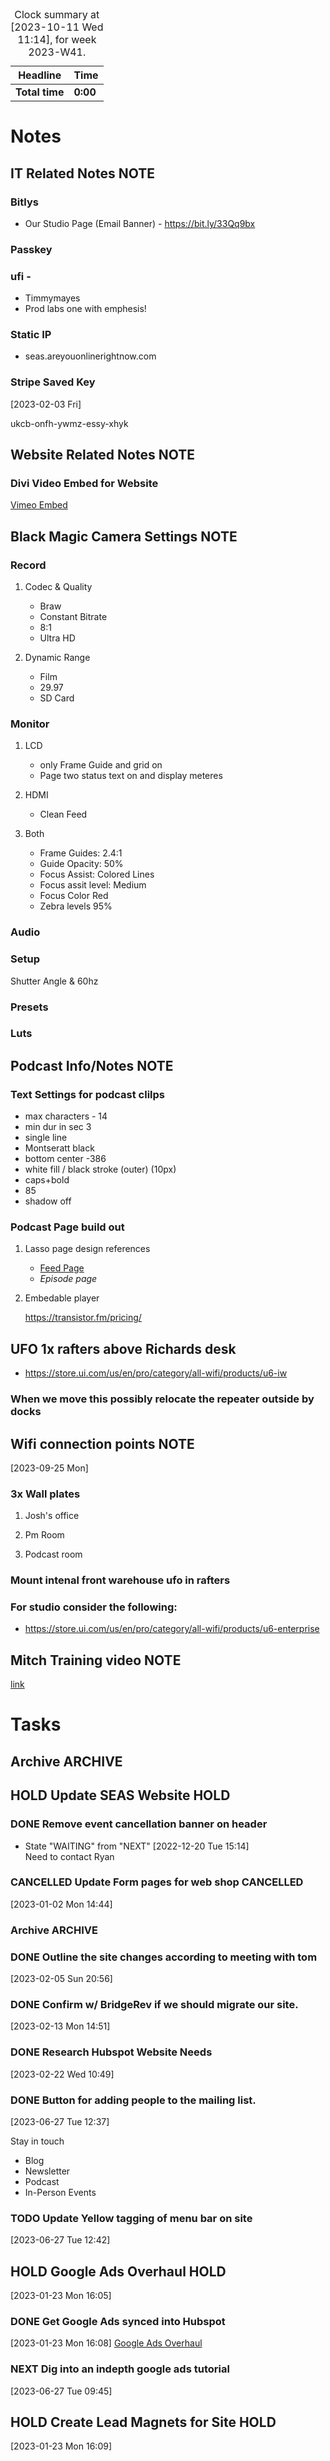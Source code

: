 #+FILETAGS: :SEAS:

#+BEGIN: clocktable :scope file :maxlevel 2 :block thisweek
#+CAPTION: Clock summary at [2023-10-11 Wed 11:14], for week 2023-W41.
| Headline   | Time |
|------------+------|
| *Total time* | *0:00* |
#+END:

* Notes
:PROPERTIES:
:CATEGORY: Note
:END:

** IT Related Notes                                                   :NOTE:
*** Bitlys 

- Our Studio Page (Email Banner) - https://bit.ly/33Qq9bx

*** Passkey 
*** ufi -

- Timmymayes
- Prod labs one with emphesis!

*** Static IP 

- seas.areyouonlinerightnow.com

*** Stripe Saved Key                                                

[2023-02-03 Fri]

ukcb-onfh-ywmz-essy-xhyk

** Website Related Notes                                              :NOTE:
*** Divi Video Embed for Website

[[https://www.jucra.com/whmcs/knowledgebase/77/How-to-correctly-embed-a-Vimeo-video-in-the-divi-video-module.html][Vimeo Embed]]

** Black Magic Camera Settings :NOTE:
*** Record
**** Codec & Quality

- Braw
- Constant Bitrate
- 8:1
- Ultra HD

**** Dynamic Range

- Film
- 29.97
- SD Card

*** Monitor
**** LCD

- only Frame Guide and grid on
- Page two status text on and display meteres

**** HDMI

- Clean Feed 

**** Both

- Frame Guides: 2.4:1
- Guide Opacity: 50%
- Focus Assist: Colored Lines
- Focus assit level: Medium
- Focus Color Red
- Zebra levels 95%

*** Audio
*** Setup

Shutter Angle & 60hz

*** Presets
*** Luts

** Podcast Info/Notes                                                 :NOTE:
*** Text Settings for podcast clilps
- max characters - 14
- min dur in sec 3
- single line
- Montseratt black
- bottom center -386
- white fill / black stroke (outer) (10px)
- caps+bold
- 85
- shadow off
*** Podcast Page build out
**** Lasso page design references
- [[https://podcast.lasso.io/corralling-the-chaos-podcast/all][Feed Page]]
- [[refe][Episode page]]
**** Embedable player
https://transistor.fm/pricing/
** UFO 1x rafters above Richards desk
- https://store.ui.com/us/en/pro/category/all-wifi/products/u6-iw
*** When we move this possibly relocate the repeater outside  by docks
** Wifi connection points                                             :NOTE:
[2023-09-25 Mon]
*** 3x Wall plates
**** Josh's office
**** Pm Room
**** Podcast room
*** Mount intenal front warehouse ufo in rafters
*** For studio consider the following:
- https://store.ui.com/us/en/pro/category/all-wifi/products/u6-enterprise
** Mitch Training video                                               :NOTE:
[[https://drive.google.com/drive/u/1/folders/0B98uBS-sK4xufk9IVThxX1dPX1pCZ3BGVEhGZE92QnNpTmtyRzBGLUFFZk94c1gzRnkyaGc?resourcekey=0-wbKVIoEunyi_p6ZXZLRNsQ][link]]
* Tasks
:PROPERTIES:
:CATEGORY: Task
:END:

** Archive :ARCHIVE:
** 
** HOLD Update SEAS Website :HOLD:
:LOGBOOK:
- State "HOLD"       from "WAITING"    [2023-03-23 Thu 15:34]
- State "HOLD"       from "NEXT"       [2023-03-23 Thu 15:33] \\
  Waiting till we get more of a go from Zack
:END:

*** DONE Remove event cancellation banner on header
CLOSED: [2023-01-27 Fri 12:17]
:LOGBOOK:
:LOGBOOK:
- State "DONE"       from "WAITING"    [2023-01-27 Fri 12:17]
:END:

- State "WAITING"    from "NEXT"       [2022-12-20 Tue 15:14] \\
  Need to contact Ryan

*** CANCELLED Update Form pages for web shop :CANCELLED:
CLOSED: [2023-02-05 Sun 20:56]
:LOGBOOK:
- State "CANCELLED"  from "NEXT"       [2023-02-05 Sun 20:56] \\
  This doesn't need to be done anymore.
:END:
 [2023-01-02 Mon 14:44]

*** Archive :ARCHIVE:
**** DONE Enter products for woo commerce
CLOSED: [2023-01-11 Wed 16:02] SCHEDULED: <2023-01-02 Mon>
:PROPERTIES:
:Effort:   120
:ARCHIVE_TIME: 2023-01-14 Sat 11:59
:END:

 [2022-12-16 Fri 14:34]

*** DONE Outline the site changes according to meeting with tom
CLOSED: [2023-02-13 Mon 14:50] SCHEDULED: <2023-02-06 Mon>

 [2023-02-05 Sun 20:56]

*** DONE Confirm w/ BridgeRev if we should migrate our site.
CLOSED: [2023-02-14 Tue 14:30] SCHEDULED: <2023-02-14 Tue>

 [2023-02-13 Mon 14:51]

*** DONE Research Hubspot Website Needs
CLOSED: [2023-02-28 Tue 07:04] SCHEDULED: <2023-02-22 Wed 11:30>
:PROPERTIES:
:Effort:   1:00
:END:

 [2023-02-22 Wed 10:49]

*** DONE Button for adding people to the mailing list.
CLOSED: [2023-07-03 Mon 14:04] SCHEDULED: <2023-06-29 Thu 13:00>
:LOGBOOK:
CLOCK: [2023-06-27 Tue 13:32]--[2023-06-27 Tue 14:08] =>  0:36
:END:
 [2023-06-27 Tue 12:37]

Stay in touch

- Blog
- Newsletter
- Podcast
- In-Person Events

*** TODO Update Yellow tagging of menu bar on site

 [2023-06-27 Tue 12:42]

** HOLD Google Ads Overhaul :HOLD:
:LOGBOOK:
- State "HOLD"       from "TODO"       [2023-06-27 Tue 09:44] \\
  Waiting on this until we're ready to run ads
:END:
 [2023-01-23 Mon 16:05]

*** DONE Get Google Ads synced into Hubspot
CLOSED: [2023-06-10 Sat 15:23] SCHEDULED: <2023-05-17 Wed>
:PROPERTIES:
:Effort:   1:00
:END:

 [2023-01-23 Mon 16:08]
 [[file:~/Orgfiles/SEAS.org::*Google Ads Overhaul][Google Ads Overhaul]]

*** NEXT Dig into an indepth google ads tutorial
:PROPERTIES:
:CATEGORY: Task
:END:

 [2023-06-27 Tue 09:45]

** HOLD Create Lead Magnets for Site :HOLD:
:PROPERTIES:
:CATEGORY: Project
:END:
:LOGBOOK:
- State "HOLD"       from "TODO"       [2023-09-06 Wed 14:38] \\
  Not working on this till the new year
:END:

 [2023-01-23 Mon 16:09]

*** NEXT AV Meeting Guide - What to bring to your first Meeting
:PROPERTIES:
:CATEGORY: Task
:END:

[2023-01-23 Mon 16:19]

**** Starting point

- Target Budget
- Schedule - not detailed just start end times when applicabal
    - Load in
    - Rehersals
    - Show days (start / end is important here)
    - Loadout
- Location / venue
    - Tables & potential stage size
    - DIagram with measurments & Rig points
- Audience Size
- **************************************Basic Scope of work**************************************
- Nice to haves
    - Power & Internet needs
    - Venue contacts if this is locked in
    - Load in / out plans
        - Docks vs not docks
        - Distance to show site and wat the route looks like - this will affect how long to move gear and how many hands are needed
    - Photos / Ideas like a mood board or examples from previous years

*** HOLD  Look Book :Julie:HOLD:
:PROPERTIES:
:Effort:   2:00
:END:
:LOGBOOK:
- State "HOLD"       from "TODO"       [2023-09-06 Wed 13:49] \\
  Waiting till new year to do
- State "TODO"       from "WAITING"    [2023-08-06 Sun 23:03]
- State "WAITING"    from "TODO"       [2023-08-03 Thu 13:10] \\
  Waiting on Zack
- State "TODO"       from "WAITING"    [2023-08-01 Tue 21:05]
- State "WAITING"    from "NEXT"       [2023-07-28 Fri 13:37] \\
  Waiting for Zack and/or Sales
CLOCK: [2023-01-24 Tue 11:54]--[2023-01-24 Tue 12:28] =>  0:34
:END:
[2023-01-23 Mon 16:21]

**** DONE Meet with Zack to figure out what he wants in the lookbook

: [2023-03-23 Thu 15:27]
:LOGBOOK:
- State "DONE"       from "HOLD"       [2023-03-23 Thu 15:27]
- State "HOLD"       from "NEXT"       [2023-02-13 Mon 14:51] \\
  Not sure when we're actually doing this.
:END:
 [2023-01-26 Thu 12:03]

**** DONE Get final cost brackets for Lookbook
CLOSED: [2023-06-11 Sun 15:44]

 [2023-03-23 Thu 15:27]

**** DONE Check in with Julie to see where she is on this
CLOSED: [2023-08-02 Wed 15:30] SCHEDULED: <2023-08-02 Wed 15:30>
:PROPERTIES:
:CATEGORY: Task
:END:

 [2023-08-01 Tue 21:04]
 [[file:~/Orgfiles/SEAS.org::*Look Book][Look Book]]

**** NEXT Evaluate where we left off
:PROPERTIES:
:CATEGORY: Task
:END:

 [2023-09-06 Wed 13:50]

*** HOLD SD Venue Guide :HOLD:
:PROPERTIES:
:CATEGORY: Project
:END:
:LOGBOOK:
- State "HOLD"       from "TODO"       [2023-09-06 Wed 13:49] \\
  Waiting on this until we're at the new year
:END:

 [2023-08-06 Sun 20:10]

**** TODO Get list of top 10 venues in SD from sales team
:PROPERTIES:
:CATEGORY: Task
:END:
:LOGBOOK:
- State "TODO"       from "HOLD"       [2023-09-06 Wed 13:52]
- State "HOLD"       from "WAITING"    [2023-09-06 Wed 13:52] \\
  Waiting until we reboot this project
- State "WAITING"    from "TODO"       [2023-01-23 Mon 16:10] \\
  [2023-01-23 Mon] Email sent
:END:
 [2023-01-23 Mon 16:10]

**** NEXT Revaluate the status of the venue guide
:PROPERTIES:
:CATEGORY: Task
:END:

 [2023-09-06 Wed 13:51]

** HOLD Hire an Agency for blog writing :HOLD:
:PROPERTIES:
:CATEGORY: Project
:END:
:LOGBOOK:
- State "HOLD"       from "TODO"       [2023-08-01 Tue 21:12] \\
  Not sure when we'll implement this.
:END:
 [2023-05-05 Fri 12:48]
Lead: setup meeting with https://nowmarketinggroup.com/ to be our agency

*** DONE Chat with the agency lead given to me by Zack
CLOSED: [2023-06-11 Sun 15:44]

 [2023-05-05 Fri 12:55]

*** NEXT Search for a list of possible agencies
:PROPERTIES:
:CATEGORY: Task
:END:

 [2023-06-27 Tue 09:48]

** TODO Hubspot final setup
:PROPERTIES:
:CATEGORY: Project
:END:

 [2023-05-05 Fri 12:56]

*** DONE Finish Segmenting Contacts / Companies
CLOSED: [2023-06-26 Mon 17:29]

 [2023-05-05 Fri 12:57]

*** CANCELLED Create form for call center to submit directly into hubspot :CANCELLED:
CLOSED: [2023-06-26 Mon 17:28]
:LOGBOOK:
- State "CANCELLED"  from "TODO"       [2023-06-26 Mon 17:28] \\
  No longer need this
:END:
 [2023-05-05 Fri 12:57]

*** HOLD Create Report: Clients vs customers :HOLD:
:PROPERTIES:
:CATEGORY: Task
:END:
:LOGBOOK:
- State "HOLD"       from "NEXT"       [2023-07-31 Mon 11:36] \\
  Not sure that this is needed anymore
:END:
 [2023-05-05 Fri 12:58]

 Client refers us lots of business
 Customer is a job at a time and we want to convert them.
 Can we build a report based on contacts for this?

*** TODO Brainstorm hygiene automations (list inside)
:PROPERTIES:
:CATEGORY: Task
:END:

 [2023-05-05 Fri 12:59]
- Remove contacts after lack of engagement
  - Must have ignored us X times
- Change lead cycle stage based on number of deals in time frame

*** DONE Confirm if we need anymore hubspot reports fow now (list inside)
CLOSED: [2023-06-26 Mon 17:28]
:LOGBOOK:
- State "DONE"       from "CANCELLED"  [2023-06-26 Mon 17:28]
:END:
 [2023-05-05 Fri 13:00]

 REPORTS
Each person's dashboard should show:
Sales vs quota per person
monthly
quarterly
yearly
Sales vs goal per person
monthly
quarterly
yearly
% existing biz vs. new biz (Pie chart)
$$ total new vs existing
% events vs. rentals vs. sales (pie chart)
$$ total new vs existing
lost deals by new vs. existing clients
won deals by new vs. existing clients
Sales until next commission tier? (Nice To Have)

USEFUL AUTOMATIONS
contact opportunities
can HubSpot automatically generate this based on potential? previous sales and not enough contact?

OTHER
how do we make sure the final invoice amount is recorded in HubSpot if we are using this for tracking?
new property to record final invoice?
new stage to record what has been invoiced?

*** CANCELLED Create automated process to pop opportunities into the pipeline :CANCELLED:
CLOSED: [2023-06-26 Mon 17:27]
:LOGBOOK:
- State "CANCELLED"  from "TODO"       [2023-06-26 Mon 17:27] \\
  No longer doing this
:END:
 [2023-05-05 Fri 13:02]

 utilize the /recurring event/ property to populate X months ahead.

*** DONE Create & Manage Workflows
CLOSED: [2023-10-01 Sun 23:57]

 [2023-05-17 Wed 14:26]

**** DONE Remove do not contact from marketing contact
CLOSED: [2023-06-10 Sat 15:23] SCHEDULED: <2023-05-17 Wed 15:15>
:PROPERTIES:
:Effort:   0:10
:END:

 [2023-05-17 Wed 14:26]
 [[file:~/Orgfiles/SEAS.org::*with Julie & Zack RE Phil Mershon Speaking Gig][with Julie & Zack RE Phil Mershon Speaking Gig]]

**** DONE Make worflow for setting all new contacts as marketing contacts
CLOSED: [2023-05-17 Wed 14:56] SCHEDULED: <2023-05-17 Wed 15:00>
:PROPERTIES:
:Effort:   0:10
:END:
:LOGBOOK:
CLOCK: [2023-05-17 Wed 14:52]--[2023-05-17 Wed 14:56] =>  0:04
:END:
 [2023-05-17 Wed 14:27]
 [[file:~/Orgfiles/SEAS.org::*with Julie & Zack RE Phil Mershon Speaking Gig][with Julie & Zack RE Phil Mershon Speaking Gig]]

**** DONE Figure out workflow for Cold Lead + George Owns + No Response
CLOSED: [2023-06-11 Sun 15:45]

 [2023-05-17 Wed 14:28]
 [[file:~/Orgfiles/SEAS.org::*with Julie & Zack RE Phil Mershon Speaking Gig][with Julie & Zack RE Phil Mershon Speaking Gig]]

**** DONE Run through existing workflows and rename / organise
CLOSED: [2023-09-18 Mon 12:10] SCHEDULED: <2023-09-08 Fri>
:PROPERTIES:
:CATEGORY: Task
:END:
:LOGBOOK:
CLOCK: [2023-09-18 Mon 11:14]--[2023-09-18 Mon 12:10] =>  0:56
CLOCK: [2023-08-07 Mon 14:38]--[2023-08-07 Mon 15:55] =>  1:17
:END:

 [2023-06-27 Tue 09:47]

*** DONE Clean Contact Type property and make it required
CLOSED: [2023-06-27 Tue 09:36] SCHEDULED: <2023-06-19 Mon 08:00>

 [2023-05-17 Wed 14:29]
 [[file:~/Orgfiles/SEAS.org::*with Julie & Zack RE Phil Mershon Speaking Gig][with Julie & Zack RE Phil Mershon Speaking Gig]]

*** DONE Update sales guys on the use of /Other/ as a contact type
CLOSED: [2023-06-27 Tue 09:36] SCHEDULED: <2023-06-19 Mon>

 [2023-05-17 Wed 14:29]
 [[file:~/Orgfiles/SEAS.org::*with Julie & Zack RE Phil Mershon Speaking Gig][with Julie & Zack RE Phil Mershon Speaking Gig]]

*** DONE Clean up George's bulk imports
CLOSED: [2023-06-10 Sat 15:23] SCHEDULED: <2023-05-17 Wed>

 [2023-05-17 Wed 14:30]
 [[file:~/Orgfiles/SEAS.org::*with Julie & Zack RE Phil Mershon Speaking Gig][with Julie & Zack RE Phil Mershon Speaking Gig]]

*** DONE Create our list for this event (cold leads & non cold leads)
CLOSED: [2023-06-10 Sat 15:23] SCHEDULED: <2023-05-17 Wed>

 [2023-05-17 Wed 14:30]
 [[file:~/Orgfiles/SEAS.org::*with Julie & Zack RE Phil Mershon Speaking Gig][with Julie & Zack RE Phil Mershon Speaking Gig]]

*** DONE Figure out how / if we can update the *about* section for hubspot gmail plugin
CLOSED: [2023-06-10 Sat 15:23] SCHEDULED: <2023-05-18 Thu>

 [2023-05-17 Wed 14:36]
 [[file:~/Orgfiles/SEAS.org::*with Julie & Zack RE Phil Mershon Speaking Gig][with Julie & Zack RE Phil Mershon Speaking Gig]]

*** TODO Create a hubspot refresher video for people to hit contacts we haven't talked to in a while.
:PROPERTIES:
:CATEGORY: Task
:END:

[2023-06-19 Mon]

*** NEXT Redo hubspot follow up survey as hubspot sequence

:PROPERTIES:
:CATEGORY: Task
:END:
 [2023-08-14 Mon 08:38]

*** WAITING Create Email notificaiton when hubspot changes dates  :WAITING:
SCHEDULED: <2023-10-11 Wed 15:00>
:PROPERTIES:
:CATEGORY: Task
:Effort:   0:30
:END:
:LOGBOOK:
- State "WAITING"    from "TODO"       [2023-10-06 Fri 14:39] \\
  Seeking clarification from Zack on this. [[https://app.asana.com/0/home/1184728527689745/1205565360725748][Asana Link]]
:END:
 [2023-10-06 Fri 13:24]

** TODO Update Business Cards
:PROPERTIES:
:CATEGORY: Project
:END:
:LOGBOOK:
- State "TODO"       from "WAITING"    [2023-08-03 Thu 13:10]
- State "WAITING"    from "TODO"       [2023-08-03 Thu 13:10] \\
  Waiting on Julie/Justin to handle payment
- State "TODO"       from "WAITING"    [2023-08-01 Tue 21:07]
:END:
 [2023-07-31 Mon 11:32]

*** DONE Finish updates to Business Card
CLOSED: [2023-08-01 Tue 12:17] SCHEDULED: <2023-08-01 Tue 10:00>
:PROPERTIES:
:CATEGORY: Task
:Effort:   2:00
:END:
:LOGBOOK:
CLOCK: [2023-07-31 Mon 13:50]--[2023-07-31 Mon 16:23] =>  2:33
:END:
 [2023-07-31 Mon 11:37]

 Options:
 - Julie - 1 & 3
 - Tyler -  3 & 5

*** DONE Get AI print ready files together for AlphaPrint OS
CLOSED: [2023-08-01 Tue 15:47] SCHEDULED: <2023-08-01 Tue 14:30>
:PROPERTIES:
:CATEGORY: Task
:END:
:LOGBOOK:
CLOCK: [2023-08-01 Tue 12:58]--[2023-08-01 Tue 15:46] =>  2:48
:END:
 [2023-08-01 Tue 14:53]

*** DONE Pickup business cards
CLOSED: [2023-08-07 Mon 10:59] SCHEDULED: <2023-08-07 Mon>
:PROPERTIES:
:CATEGORY: Task
:END:
:LOGBOOK:
- State "NEXT"       from "WAITING"    [2023-08-03 Thu 14:44]
- State "WAITING"    from "TODO"       [2023-08-03 Thu 13:11] \\
  Waiting on payment from julie/justin to go to vendor
:END:
 [2023-08-03 Thu 13:10]

*** DONE Go to Alpha Graphics to return cards and see samples
CLOSED: [2023-08-14 Mon 08:23] SCHEDULED: <2023-08-14 Mon 13:30>
:PROPERTIES:
:CATEGORY: Task
:END:

 [2023-08-10 Thu 10:18]

*** DONE Pickup Business cards from Alpha Graphics
CLOSED: [2023-08-15 Tue 13:30] SCHEDULED: <2023-08-15 Tue>
:PROPERTIES:
:CATEGORY: Task
:END:

 [2023-08-13 Sun 22:26]
 [[file:~/Orgfiles/SEAS.org::*Update Business Cards][Update Business Cards]]

*** DONE Update Business card design
CLOSED: [2023-09-18 Mon 09:17] SCHEDULED: <2023-09-11 Mon 10:30>
:PROPERTIES:
:CATEGORY: Task
:Effort:   0:45
:END:

 [2023-09-06 Wed 13:47]

*** DONE Call/Email Alpha Graphics for updated quote
CLOSED: [2023-10-06 Fri 11:14] SCHEDULED: <2023-10-02 Mon 12:30>
:PROPERTIES:
:CATEGORY: Task
:END:
 [2023-10-01 Sun 23:52]


*** DONE Create business cards for all variations
CLOSED: [2023-10-06 Fri 12:26] SCHEDULED: <2023-10-06 Fri 11:15>
:PROPERTIES:
:CATEGORY: Task
:Effort:   2:00
:END:
:LOGBOOK:
CLOCK: [2023-10-06 Fri 11:42]--[2023-10-06 Fri 12:26] =>  0:44
CLOCK: [2023-10-06 Fri 11:34]--[2023-10-06 Fri 11:41] =>  0:07
:END:
 [2023-10-06 Fri 11:15]
- [X] Troy
- [X] Jteff
- [X] Michael
- [X] Zack
- [X] Erica
- [X] Ruben
- [X] Kyle
- [X] Tyler
- [X] Craig
- [ ] Richard

- 500x
  - Zack
  - Troy
  - Michael
  - Jeff
  - Richard
- 100x
  - Tyler
  - Erica
  - Ruben
  - Kyle
  - Craig
  - Sean
  - 
    

*** NEXT Get Num of Cards per pm from Zack
SCHEDULED: <2023-10-11 Wed 12:00>
:PROPERTIES:
:CATEGORY: Task
:END:
:LOGBOOK:
- State "NEXT"       from "WAITING"    [2023-10-11 Wed 11:22]
- State "WAITING"    from "TODO"       [2023-10-06 Fri 13:16] \\
  Waiting on quote from Alpha Graphics
  [[https://mail.google.com/mail/u/1/#sent/KtbxLvhZgnJPHCxFMzJLldFLHCFFKSPRjB][Last Email]]
:END:
 [2023-10-06 Fri 13:15]
 

** DONE Eblast Number 1
CLOSED: [2023-10-11 Wed 11:20]
:PROPERTIES:
:CATEGORY: Project
:END:

 [2023-08-02 Wed 11:04]

*** DONE Figure out format for eblast
CLOSED: [2023-10-06 Fri 12:54] SCHEDULED: <2023-10-02 Mon>
:PROPERTIES:
:CATEGORY: Task
:END:

 [2023-08-02 Wed 11:05]
 [[file:~/Orgfiles/SEAS.org::*really good emails][really good emails]]

*** DONE Finalize Eblast
CLOSED: [2023-10-11 Wed 10:50] DEADLINE: <2023-10-10 Tue -2> SCHEDULED: <2023-10-09 Mon>
:PROPERTIES:
:CATEGORY: Task
:END:
 [2023-10-06 Fri 13:00]

** DONE Launch the Podcast
CLOSED: [2023-10-01 Sun 23:57]
:PROPERTIES:
:CATEGORY: Project
:END:

 [2023-08-14 Mon 08:29]

*** DONE Get the podcast listed on EPN Journal
CLOSED: [2023-09-08 Fri 12:01]
:PROPERTIES:
:CATEGORY: Task
:END:

 [2023-08-14 Mon 08:30]

https://blog.eventplannernews.com/

*** DONE Create Relevant Podcast posting accounts
CLOSED: [2023-09-06 Wed 13:54]
:PROPERTIES:
:CATEGORY: Task
:END:

 [2023-08-14 Mon 09:12]
- [ ] Youtube
- [ ] Vimeo
- [ ] Apple Podcast
- [ ] Spotify
- [ ] 1-2 others

*** DONE Create Page dedicated to podcast
CLOSED: [2023-09-19 Tue 14:47] SCHEDULED: <2023-09-19 Tue 11:00>
:PROPERTIES:
:CATEGORY: Task
:END:
:LOGBOOK:
CLOCK: [2023-09-19 Tue 10:53]--[2023-09-19 Tue 13:17] =>  2:24
:END:

 [2023-08-29 Tue 09:52]

*** DONE Upload episode 1 (spotify/apple/youtube)
CLOSED: [2023-09-07 Thu 10:50] SCHEDULED: <2023-09-06 Wed 15:30>
:PROPERTIES:
:CATEGORY: Task
:Effort:   0:30
:END:

 [2023-09-06 Wed 13:55]

*** DONE Get the podcast listed on Phizzpod
CLOSED: [2023-09-08 Fri 12:01]
:PROPERTIES:
:CATEGORY: Task
:END:

 [2023-09-06 Wed 13:58]

[[https://phizzpod.com/][Phizzpod]]

*** DONE Upload teaser to Youtube as a short
CLOSED: [2023-09-06 Wed 14:09]
:PROPERTIES:
:CATEGORY: Task
:END:

 [2023-09-06 Wed 14:01]

*** DONE Upload Clint Bell Podcast
CLOSED: [2023-09-20 Wed 17:34] SCHEDULED: <2023-09-20 Wed 15:30>
:PROPERTIES:
:CATEGORY: Task
:END:
:LOGBOOK:
CLOCK: [2023-09-20 Wed 15:43]--[2023-09-20 Wed 17:34] =>  1:51
:END:
 [2023-09-20 Wed 13:21]

** TODO Clear Email
SCHEDULED: <2023-10-13 Fri .+1w>
:PROPERTIES:
:CATEGORY: Task
:LAST_REPEAT: [2023-10-06 Fri 12:54]
:END:
:LOGBOOK:
- State "DONE"       from "TODO"       [2023-10-06 Fri 12:54]
- State "DONE"       from "TODO"       [2023-09-27 Wed 16:29]
- State "DONE"       from "TODO"       [2023-09-25 Mon 10:54]
- State "DONE"       from "TODO"       [2023-09-18 Mon 10:32]
CLOCK: [2023-09-18 Mon 09:26]--[2023-09-18 Mon 10:32] =>  1:06
:END:

 [2023-08-14 Mon 08:36]

** DONE Edit Clint Bell Podcast
CLOSED: [2023-09-05 Tue 11:03] SCHEDULED: <2023-08-29 Tue>
:PROPERTIES:
:CATEGORY: Task
:END:

 [2023-08-29 Tue 09:11]

** DONE Confirm next time we need Tacos & update vendor
CLOSED: [2023-09-06 Wed 13:42] SCHEDULED: <2023-08-30 Wed>
:PROPERTIES:
:CATEGORY: Task
:END:

 [2023-08-29 Tue 09:12]

** DONE Create Podcast Graphics :Julie:
CLOSED: [2023-09-06 Wed 13:27]
:PROPERTIES:
:CATEGORY: Task
:END:

 [2023-08-29 Tue 09:12]

** DONE Podcast Recording - Angelica Robison
CLOSED: [2023-09-08 Fri 10:53] SCHEDULED: <2023-09-08 Fri 10:00>
:PROPERTIES:
:CATEGORY: Task
:Effort:   1:00
:END:
:LOGBOOK:
CLOCK: [2023-09-08 Fri 09:53]--[2023-09-08 Fri 10:53] =>  1:00
:END:
 [2023-09-06 Wed 13:45]

** TODO Podcast Editing
:PROPERTIES:
:CATEGORY: Project
:END:

 [2023-09-06 Wed 13:59]

 Ongoing task for editing all podcasts

*** DONE Edit Intro Episode Clips
CLOSED: [2023-10-11 Wed 11:20]
:PROPERTIES:
:CATEGORY: Project
:END:

 [2023-09-06 Wed 14:42]

**** DONE Edit Intro Podcast Clip 2
CLOSED: [2023-10-06 Fri 16:27] SCHEDULED: <2023-10-06 Fri 15:30>
:PROPERTIES:
:CATEGORY: Task
:END:

 [2023-09-06 Wed 14:43]

**** DONE Edit Intro Podcast Clip 3
CLOSED: [2023-10-06 Fri 16:27] SCHEDULED: <2023-10-06 Fri 15:30>
:PROPERTIES:
:CATEGORY: Task
:END:

 [2023-09-06 Wed 14:43]

**** DONE Edit Intro Podcast Clip 4
CLOSED: [2023-10-06 Fri 16:27] SCHEDULED: <2023-10-06 Fri 15:30>
:PROPERTIES:
:CATEGORY: Task
:END:

 [2023-09-06 Wed 14:43]

**** DONE Edit Intro Podcast Clip 5
CLOSED: [2023-10-06 Fri 16:27] SCHEDULED: <2023-10-06 Fri 15:30>
:PROPERTIES:
:CATEGORY: Task
:END:

 [2023-09-06 Wed 14:43]

*** DONE Edit Clint Bell Podcast Clips
CLOSED: [2023-09-18 Mon 16:30]
:PROPERTIES:
:CATEGORY: Project
:END:

 [2023-09-06 Wed 14:44]

**** DONE Edit Clint Bell Podcast Clips
CLOSED: [2023-09-18 Mon 14:31] SCHEDULED: <2023-09-18 Mon 13:45>
:PROPERTIES:
:CATEGORY: Task
:END:
:LOGBOOK:
CLOCK: [2023-09-18 Mon 13:43]--[2023-09-18 Mon 14:31] =>  0:48
:END:

[2023-09-06 Wed]

**** DONE Edit Clint Bell Podcast Clip 2
CLOSED: [2023-09-18 Mon 14:30]
:PROPERTIES:
:CATEGORY: Task
:END:

[2023-09-06 Wed]

**** DONE Edit Clint Bell Podcast Clip 3
CLOSED: [2023-09-18 Mon 14:30]
:PROPERTIES:
:CATEGORY: Task
:END:

[2023-09-06 Wed]

**** DONE Edit Clint Bell Podcast Clip 4
CLOSED: [2023-09-18 Mon 14:30]
:PROPERTIES:
:CATEGORY: Task
:END:

[2023-09-06 Wed]

**** DONE Edit Clint Bell Podcast Clip 5
CLOSED: [2023-09-18 Mon 14:30]
:PROPERTIES:
:CATEGORY: Task
:END:

[2023-09-06 Wed]

*** DONE Edit Tina Marie Podcast
CLOSED: [2023-09-08 Fri 15:11] SCHEDULED: <2023-09-08 Fri 12:30>
:PROPERTIES:
:CATEGORY: Task
:END:
:LOGBOOK:
CLOCK: [2023-09-08 Fri 12:33]--[2023-09-08 Fri 15:11] =>  2:38
:END:
 [2023-08-29 Tue 09:11]

*** TODO Edit Phil Mershon Podcast
SCHEDULED: <2023-10-16 Mon 13:00>
:PROPERTIES:
:CATEGORY: Task
:END:

 [2023-09-06 Wed 14:54]

*** DONE Transfer Angelica Robison Footage
CLOSED: [2023-09-08 Fri 16:30] SCHEDULED: <2023-09-08 Fri 15:10>
:PROPERTIES:
:CATEGORY: Task
:END:
:LOGBOOK:
CLOCK: [2023-09-08 Fri 15:11]--[2023-09-08 Fri 16:30] =>  1:19
:END:
 [2023-09-08 Fri 15:11]

*** TODO Edit Lasso Podcast
SCHEDULED: <2023-10-16 Mon 10:30>
:PROPERTIES:
:CATEGORY: Task
:END:
:LOGBOOK:
CLOCK: [2023-10-13 Fri 11:13]--[2023-10-13 Fri 14:09] =>  2:56
:END:
 [2023-10-11 Wed 11:19]


** TODO PCMA Event Nov 17th (In Studio)
:PROPERTIES:
:CATEGORY: Project
:END:

 [2023-09-06 Wed 14:41]
*** PCMA Event Notes                                                 :NOTE:
 - Link to sizzle: [[https://www.youtube.com/watch?v=okJBr9ngEIs][Link]]
**** Agenda                                                           
- Date: Friday, November 17th, 2023
- Timing:
 - 9:00 AM Networking and Light Refreshments
 - 9:30 AM Welcome & Housekeeping
 - 10:00 AM Carolyn Stern's Presentation "The Emotionally Strong Leader"
 - 11:00 AM Closing Remarks & Networking
 - 12:00 PM End of Programming
   

*** DONE Confirm Taco Vendor for 11/17
CLOSED: [2023-09-18 Mon 10:33] SCHEDULED: <2023-09-13 Wed 13:00>
:PROPERTIES:
:CATEGORY: Task
:END:

 [2023-09-06 Wed 14:48]

*** DONE Plan taco tuesday during marketing meeting
CLOSED: [2023-09-14 Thu 12:03] SCHEDULED: <2023-09-13 Wed 10:00>
:PROPERTIES:
:CATEGORY: Task
:END:

 [2023-09-06 Wed 14:49]

** DONE Prep Podcast room and perform a tech check
CLOSED: [2023-09-08 Fri 10:57] SCHEDULED: <2023-09-07 Thu 13:00>
:PROPERTIES:
:CATEGORY: Task
:END:

 [2023-09-06 Wed 14:51]

** DONE Transfer / Confirm footage from drives
CLOSED: [2023-09-27 Wed 11:21] SCHEDULED: <2023-09-20 Wed>
:PROPERTIES:
:CATEGORY: Task
:END:
:LOGBOOK:
CLOCK: [2023-09-20 Wed 13:59]--[2023-09-20 Wed 14:00] =>  0:01
:END:

 [2023-09-06 Wed 14:54]

** DONE Clean Desk up
CLOSED: [2023-09-25 Mon 10:54] SCHEDULED: <2023-09-21 Thu>
:PROPERTIES:
:CATEGORY: Task
:END:

 [2023-09-06 Wed 14:55]

** DONE Create forms for podcast page
CLOSED: [2023-09-20 Wed 13:22] SCHEDULED: <2023-09-19 Tue 14:50>
:PROPERTIES:
:CATEGORY: Task
:END:
 [2023-09-19 Tue 14:47]

** DONE Deactiveate geoge's leads and kill contact amount upgrade
CLOSED: [2023-10-11 Wed 11:21] SCHEDULED: <2023-10-09 Mon>
:PROPERTIES:
:CATEGORY: Task
:END:
 [2023-09-18 Mon 09:25]
  
** DONE Transfer Powur Footage
CLOSED: [2023-09-12 Tue 17:19] SCHEDULED: <2023-09-12 Tue>
:PROPERTIES:
:CATEGORY: Task
:END:
:LOGBOOK:
CLOCK: [2023-09-12 Tue 10:51]--[2023-09-12 Tue 11:51] =>  1:00
:END:
 [2023-09-12 Tue 10:37]

** DONE Add MPI logo and link to website on our website
CLOSED: [2023-10-06 Fri 11:15] SCHEDULED: <2023-10-02 Mon>
:PROPERTIES:
:CATEGORY: Task
:END:

 [2023-09-08 Fri 14:01]

** DONE Plan the day/week
CLOSED: [2023-09-20 Wed 13:40] SCHEDULED: <2023-09-20 Wed 13:30>
:PROPERTIES:
:CATEGORY: Task
:END:
:LOGBOOK:
CLOCK: [2023-09-20 Wed 13:22]--[2023-09-20 Wed 13:40] =>  0:18
:END:
 [2023-09-20 Wed 13:22]

** DONE Setup Zapier  Hubspot -> Lasso mapping 
CLOSED: [2023-10-06 Fri 11:13] SCHEDULED: <2023-10-02 Mon 11:30>
:PROPERTIES:
:CATEGORY: Task
:END:
:LOGBOOK:
CLOCK: [2023-10-02 Mon 11:19]--[2023-10-02 Mon 15:25] =>  4:06
CLOCK: [2023-09-20 Wed 14:41]--[2023-09-20 Wed 15:43] =>  1:02
:END:
 [2023-09-20 Wed 13:35]

*** 1. New deal property change
*** 2. Get deal in hubspot
*** 3. get deal - company associations
*** 4. get associated Companies
*** 5.  to fetch client and venue
*** 6. Get Client
*** 7. Get Venue
*** 8. Get Deal -  contact associations
*** 9.  to fetch account manager
*** 10. get account manager
*** 11. Format Event start
*** 12. format event end
*** 13. Create event in lasso** DONE Update Podcast page
CLOSED: [2023-10-01 Sun 23:58]
:PROPERTIES:
:CATEGORY: Project
:END:
 [2023-09-20 Wed 13:36]
*** DONE Fix Troy's image
CLOSED: [2023-09-25 Mon 10:54] SCHEDULED: <2023-09-20 Wed>
:PROPERTIES:
:CATEGORY: Task
:END:
[2023-09-20 Wed 13:38]
*** DONE Readjust page to be more clean / inline with the other pages
CLOSED: [2023-09-25 Mon 10:54] SCHEDULED: <2023-09-20 Wed>
:PROPERTIES:
:CATEGORY: Task
:END:
[2023-09-20 Wed 13:38]
** DONE Help Ryan with Ap Install
CLOSED: [2023-09-25 Mon 16:37] SCHEDULED: <2023-09-25 Mon 12:00>
:PROPERTIES:
:CATEGORY: Task
:END:
:LOGBOOK:
CLOCK: [2023-09-25 Mon 13:00]--[2023-09-25 Mon 16:37] =>  3:37
:END:
 [2023-09-25 Mon 10:52]

** DONE Transfer Dacing with our stars footage                       :Julie:
CLOSED: [2023-10-02 Mon 10:45] SCHEDULED: <2023-10-02 Mon>
:PROPERTIES:
:CATEGORY: Task
:END:
 [2023-09-27 Wed 11:05]

** DONE Update Vendor Agreement documents on seas wbsite
CLOSED: [2023-09-27 Wed 11:30] SCHEDULED: <2023-09-27 Wed 11:21>
:LOGBOOK:
CLOCK: [2023-09-27 Wed 11:22]--[2023-09-27 Wed 11:30] =>  0:08
:END:

:PROPERTIES:
:CATEGORY: Task
:END:
 [2023-09-27 Wed 11:21]

** DONE Prep for Marketing Meeting
CLOSED: [2023-09-27 Wed 14:14] SCHEDULED: <2023-09-27 Wed 12:30>
:PROPERTIES:
:CATEGORY: Task
:END:
 [2023-09-27 Wed 11:33]

** DONE Plan The Day
CLOSED: [2023-10-02 Mon 11:18] SCHEDULED: <2023-10-02 Mon 10:45>
:PROPERTIES:
:CATEGORY: Task
:END:
:LOGBOOK:
CLOCK: [2023-10-02 Mon 10:41]--[2023-10-02 Mon 11:18] =>  0:37
CLOCK: [2023-10-02 Mon 10:41]--[2023-10-02 Mon 10:41] =>  0:00
:END:
 [2023-10-01 Sun 23:58]

** TODO Awards Option
:PROPERTIES:
:CATEGORY: Task
:END:
 [2023-10-03 Tue 13:24]
 
- The Telly award  - [[https://www.tellyawards.com][Link]]
- Resreach some additional ones
- Avixxa
- 
** DONE Transfer Files for Nick/Brandis (Sendlane)
CLOSED: [2023-10-06 Fri 17:07] SCHEDULED: <2023-10-06 Fri>
:PROPERTIES:
:CATEGORY: Task
:Effort:   0:30
:END:
:LOGBOOK:
CLOCK: [2023-10-06 Fri 14:47]--[2023-10-06 Fri 14:50] =>  0:03
CLOCK: [2023-10-06 Fri 12:34]--[2023-10-06 Fri 12:51] =>  0:17
:END:
 [2023-10-06 Fri 12:28]
- 974 GB free
** DONE Weekly Review & Planning 
CLOSED: [2023-10-06 Fri 13:29] SCHEDULED: <2023-10-06 Fri 13:00>
:PROPERTIES:
:CATEGORY: Task
:Effort:   0:30
:END:
:LOGBOOK:
CLOCK: [2023-10-06 Fri 12:57]--[2023-10-06 Fri 13:29] =>  0:32
:END:
 [2023-10-06 Fri 12:56]

** DONE Add previous month ebay sales in hubspot
CLOSED: [2023-10-06 Fri 15:15] SCHEDULED: <2023-10-06 Fri 15:10>
:PROPERTIES:
:CATEGORY: Task
:END:
:LOGBOOK:
- State "NEXT"       from "WAITING"    [2023-10-06 Fri 15:07]
CLOCK: [2023-10-06 Fri 15:07]--[2023-10-06 Fri 15:15] =>  0:08
- State "WAITING"    from "TODO"       [2023-10-06 Fri 13:33] \\
  Email sent to Justin. Waiting on reply with values
CLOCK: [2023-10-06 Fri 13:29]--[2023-10-06 Fri 13:34] =>  0:05
:END:
 [2023-10-06 Fri 13:24]
 - June?
 - Aug
 - Sep

** DONE Clean up meeting notes and save on google drive. 
CLOSED: [2023-10-06 Fri 14:04] SCHEDULED: <2023-10-06 Fri 13:35>
:PROPERTIES:
:CATEGORY: Task
:END:
:LOGBOOK:
CLOCK: [2023-10-06 Fri 13:35]--[2023-10-06 Fri 14:04] =>  0:29
:END:
 [2023-10-06 Fri 13:33]

** NEXT Figure out Form Submission issue (Not Sending to Troy)
SCHEDULED: <2023-10-11 Wed 14:00>
:PROPERTIES:
:CATEGORY: Task
:Effort:   1:00
:END:
 [2023-10-06 Fri 14:05]

** TODO Kill extra contact tier with hubspot
SCHEDULED: <2023-10-17 Tue 10:00>
:PROPERTIES:
:CATEGORY: Task
:END:
 [2023-10-11 Wed 11:21]

** DONE Create an auto-play for the vimeo video for flyer
CLOSED: [2023-10-11 Wed 12:09] SCHEDULED: <2023-10-11 Wed 11:30>
:PROPERTIES:
:CATEGORY: Task
:END:
:LOGBOOK:
CLOCK: [2023-10-11 Wed 11:28]--[2023-10-11 Wed 12:09] =>  0:41
:END:
 [2023-10-10 Tue 15:12]
*

** DONE Transfer Powur footage to server
CLOSED: [2023-10-11 Wed 11:30]
:PROPERTIES:
:CATEGORY: Task
:END:
:LOGBOOK:
Clock: [2023-10-10 Tue 13:00]--[2023-10-10 Tue 13:30] =>  0:30
:END:
 [2023-10-11 Wed 11:28]

** DONE Transfer Customer Care Footage
CLOSED: [2023-10-11 Wed 12:55]
:PROPERTIES:
:CATEGORY: Task
:END:
:LOGBOOK:
CLOCK: [2023-10-11 Wed 12:14]--[2023-10-11 Wed 12:20] =>  0:06
:END:
 [2023-10-11 Wed 12:14]

** TODO Go over Lasso push with Zack
SCHEDULED: <2023-10-13 Fri 15:30>
:PROPERTIES:
:CATEGORY: Task
:END:
 [2023-10-11 Wed 12:55]

** TODO Update Sales@seaspro
SCHEDULED: <2023-10-18 Wed>
:PROPERTIES:
:CATEGORY: Task
:END:
 [2023-10-13 Fri 11:29]
Confirm with Zack and Troy but most likely we'll convert sales@seaspro into sales-archive@seaspro and setup sales@seaspro.com as a group that forwards to just Zack an Troy
* Reminders
:PROPERTIES:
:CATEGORY: Reminder
:END:

** Weekly Marketing Meeting  13:00-14:00
:PROPERTIES:
:ARCHIVE_TIME: 2023-07-19 Wed 11:20
:ARCHIVE_FILE: ~/Orgfiles/SEAS.org
:ARCHIVE_OLPATH: Reminders
:ARCHIVE_CATEGORY: Reminder
:ARCHIVE_ITAGS: SEAS Reminder
:END:

  <%%(memq(calendar-day-of-week date) '(3))>
:PROPERTIES:
:Effort:   1:00
:END:

** Weekly Catch Up 13:00-14:00

 [2023-07-31 Mon 10:50]
 <%%(memq (calendar-day-of-week date) '(1))>  

* Meetings
:PROPERTIES:
:CATEGORY: Meeting
:END:

** MEETING with Marketing Team :MEETING:
:LOGBOOK:
CLOCK: [2023-09-06 Wed 09:59]--[2023-09-06 Wed 11:17] =>  1:18
:END:
[2023-09-06 Wed 09:59]

*** Podcast

- Release night before - post next morning 6am
- Title card - direct people to website: Learn more @ seaspro.com end plate 

**** Recording

- Angelica 

*** California society of Association Executives - Dec 12th & 13th
**** Podcast room live on the floor
**** Going over this next week
*** Eblast
**** Decide date
*** University talk free with recording
*** Lasso -
** MEETING with Ryan - IT Updates :MEETING:
:LOGBOOK:
CLOCK: [2023-09-11 Mon 10:55]--[2023-09-11 Mon 11:26] =>  0:31
:END:
[2023-09-11 Mon 11:25]

*** Agenda

- Server syncing
- Wifi Issues

** MEETING with  Marketing Meeting                                 :MEETING:
:LOGBOOK:
CLOCK: [2023-09-13 Wed 09:59]--[2023-09-13 Wed 10:58] =>  0:59
:END:
[2023-09-13 Wed 09:58]
**** Eblast
- Oct 10th
- Mock up something
***** Content
****** Podcast launch ref to 2 existing episdos + new one coming
******* website page
******* Direct links to the individual podcasts
****** Troy's Intro new member
Experience focus
****** PCMA Event - Troy's talk or someone else
******* November 17th is the date
******* When are we doing it time wise?

** MEETING with Marketing                                          :MEETING:
:LOGBOOK:
CLOCK: [2023-09-20 Wed 10:00]--[2023-09-20 Wed 11:13] =>  1:13
:END:
[2023-09-20 Wed 09:59]

*** Booth discussion
**** Lapel mic check with Erica
**** Test 10x10 booth setup
**** Need video for TV
***** Figure out TV question
**** Hand out -> QR code taking to video
***** Need vids to link to
***** 
**** Call to action to visit the booth.
***** gift card
*** Moving the meeting
**** Move to 1pm on wed. 
**** Add # of visits and unique visitors. 
*** business cards
*** Push off linkedin consultant to 2024
*** PCMA event
**** Friday morning 17th
**** 
** MEETING with Lasso (zoom)                                       :MEETING:
:LOGBOOK:
CLOCK: [2023-09-14 Thu 13:00]--[2023-09-14 Thu 13:28] =>  0:28
:END:
[2023-09-14 Thu 13:00]

Went through lasso setup and got zapier connection operational. Need to finish up proper data connections
** MEETING with Jeff (random google meet)                          :MEETING:
:LOGBOOK:
CLOCK: [2023-09-20 Wed 14:19]--[2023-09-20 Wed 14:40] =>  0:21
:END:
[2023-09-20 Wed 14:19]
** MEETING with Managers Meeting                                   :MEETING:
:LOGBOOK:
CLOCK: [2023-09-21 Thu 11:18]--[2023-09-21 Thu 12:12] =>  0:54
:END:
[2023-09-21 Thu 11:18]
*** Marketing recap/overview
**** Podcast
-  Podcast episode 2 just release
-  several more in the bank while we update/rebuild the podcast room
-  Designing a mobile podcast for CalSAE - California society of association executives - including partnership with Ben from Expressive Structures
**** Cal SAE IN person
- Headed to the convention with Jeff and Troy
- Setting up our booth as a podcast record station
- Partnering with CalSAE to provide some additoinal content coverage of theshow
**** Physical Marketing Materials on the way
- 2 postcard sized flyers 1 for studio 1 for events
- Business Cards
- Lanyards?
**** IT Updates
- Monday Ryan is coming in we'll be working on improving the wifi and moving the phsyical locaton of the barcode printer
- Finalizing and testing the hubspot -> lasso bridge this week. Its a little more technically involved than I first anticipated.
**** Reminders
- Spotlight cards (Julie shared the digital version)
- If you need linkedin help for tweaking please let us know.
- 
**** Follow Ups
- Update office file
- 
**** push out that we need people
** MEETING with Weekly Marketing Meeting                           :MEETING:
:LOGBOOK:
CLOCK: [2023-09-27 Wed 12:55]--[2023-09-27 Wed 13:40] =>  0:45
:END:
[2023-09-27 Wed 12:55]

*** Updates
*** Troy in town:
**** Earliest oct 9th
**** 
*** NEWS Letter oct 10th
*** Update the podcast video endto push forward to next episode
*** Update upadtes
*** PCMA - Cvent registration platform to share (social & eblast)
**** Tease the date
**** Tour our space see the studio
**** Open Registration but it does cost like $20
*** Record Troy's talk. 
*** PM Training Program

** MEETING with 10/4/23 Marketing Meeting                          :MEETING:
:LOGBOOK:
CLOCK: [2023-10-04 Wed 12:55]--[2023-10-04 Wed 14:35] =>  1:40
:END:
[2023-10-04 Wed 12:55]
*** Recap from Last Meeting
/This will start happening in the future now that I'm locking in a format for our meeting notes/
*** Questions
/This will start happening in the future now that I'm locking in a format for our meeting notes/
*** Notes
**** Eblast
  - Need to finalize by Monday.
  - Still waiting on registration link so we can include..
**** Record Troy's Speech
***** Use this to send invites for Troy to do speaking events.
***** Use PCMA event set
***** Upcoming and Potential Speaking Events
- PCMA Annual meeting in Jan @ San Diego Convention Center
- The Special Event - February
- Avixa - June
- CalSEA
- MPI
*** Takaway Tasks
**** Julie
- Finalize postcards and order (needed by 10/18)
- Check on backstage pass timing
- Find furniture for CalSEA booth
- Set aside time to scour linkedin for event planners (engage on content and flag any potential podcast guests)
- Spin up new content formats
  - Freelancer Spotlights
  - Staff Spotlights
  
  
**** Tyler
- Business cards
  - Confirm # needed for PMS
  - Finalize Designs with each persons name
  - Obtain quote and submit designs
- Finalize Eblast
  - Make final version
  - Verify on mobile and desktop
  - Verify links
- Order 1 pelican for calsea
- Make a reminder to geotag SD for PCMA annual meeting
- Setup video link for flyer QR code
  
**** Troy
- Order 100sqft of carpet
** MEETING with 10/11/2023 Marketing Meeting                       :MEETING:
:LOGBOOK:
CLOCK: [2023-10-11 Wed 12:57]--[2023-10-11 Wed 13:38] =>  0:41
:END:
[2023-10-11 Wed 12:57]
*** Recap From Last week

**** Questions
/This will start happening in the future now that I'm locking in a format for our meeting notes/
**** Notes
***** Eblast
  - Need to finalize by Monday.
  - Still waiting on registration link so we can include..
***** Record Troy's Speech
****** Use this to send invites for Troy to do speaking events.
****** Use PCMA event set
****** Upcoming and Potential Speaking Events
- PCMA Annual meeting in Jan @ San Diego Convention Center
- The Special Event - February
- Avixa - June
- CalSEA
- MPI
**** Takaway Tasks
***** Julie
- Finalize postcards and order (needed by 10/18)
- Check on backstage pass timing
- Find furniture for CalSEA booth
- Set aside time to scour linkedin for event planners (engage on content and flag any potential podcast guests)
- Spin up new content formats
  - Freelancer Spotlights
  - Staff Spotlights
    
***** Tyler
- Business cards
  - Confirm # needed for PMS
  - Finalize Designs with each persons name
  - Obtain quote and submit designs
- Finalize Eblast
  - Make final version
  - Verify on mobile and desktop
  - Verify links
- Order 1 pelican for calsea
- Make a reminder to geotag SD for PCMA annual meeting
- Setup video link for flyer QR code
  
***** Troy
 - Order 100sqft of carpet
*** This week
**** Questions
- When should eblast (2nd week of jan, Jan 9th)
**** Notes
***** Meet next week re:  CalSEA
- Dedicated follow up email focused on events
- Podcast recordings next week
**** Takaway Tasks
***** Tyler
- Get with Ben & get walls printed
- add next year's deliverables to next meeting
- Move into new office
- Final podcast update edits
- 
* Event
:PROPERTIES:
:CATEGORY: Event
:END:

* Phone Calls
:PROPERTIES:
:CATEGORY: phone
:END:

** Text kyle
* Ongoing
*** Break Time
:LOGBOOK:
CLOCK: [2023-10-06 Fri 14:15]--[2023-10-06 Fri 14:33] =>  0:18

:END:
